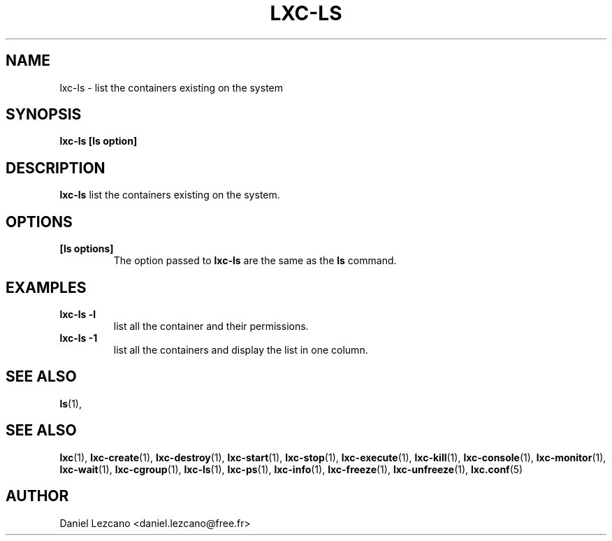 .\" This manpage has been automatically generated by docbook2man 
.\" from a DocBook document.  This tool can be found at:
.\" <http://shell.ipoline.com/~elmert/comp/docbook2X/> 
.\" Please send any bug reports, improvements, comments, patches, 
.\" etc. to Steve Cheng <steve@ggi-project.org>.
.TH "LXC-LS" "1" "26 July 2010" "" ""

.SH NAME
lxc-ls \- list the containers existing on the system
.SH SYNOPSIS

\fBlxc-ls [ls option]
\fR

.SH "DESCRIPTION"
.PP
\fBlxc-ls\fR list the containers existing on the
system.
.SH "OPTIONS"
.TP
\fB   [ls options] \fR
The option passed to \fBlxc-ls\fR are the
same as the \fBls\fR command.
.SH "EXAMPLES"
.TP
\fBlxc-ls -l\fR
list all the container and their permissions.
.TP
\fBlxc-ls -1\fR
list all the containers and display the list in one column.
.SH "SEE ALSO"
.PP
\fBls\fR(1),
.SH "SEE ALSO"
.PP
\fBlxc\fR(1),
\fBlxc-create\fR(1),
\fBlxc-destroy\fR(1),
\fBlxc-start\fR(1),
\fBlxc-stop\fR(1),
\fBlxc-execute\fR(1),
\fBlxc-kill\fR(1),
\fBlxc-console\fR(1),
\fBlxc-monitor\fR(1),
\fBlxc-wait\fR(1),
\fBlxc-cgroup\fR(1),
\fBlxc-ls\fR(1),
\fBlxc-ps\fR(1),
\fBlxc-info\fR(1),
\fBlxc-freeze\fR(1),
\fBlxc-unfreeze\fR(1),
\fBlxc.conf\fR(5)
.SH "AUTHOR"
.PP
Daniel Lezcano <daniel.lezcano@free.fr>
